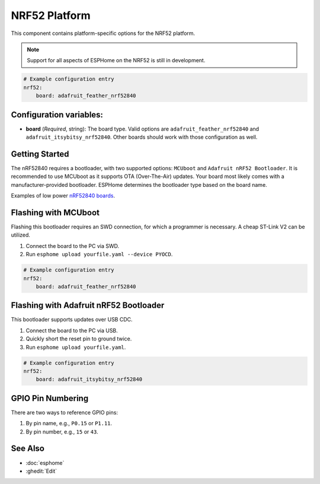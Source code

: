 NRF52 Platform
===============

.. seo::
    :description: Configuration for the NRF52 platform for ESPHome.
    :image: nrf52.svg

This component contains platform-specific options for the NRF52 platform.

.. note::

    Support for all aspects of ESPHome on the NRF52 is still in development.

.. code-block:: yaml

    # Example configuration entry
    nrf52:
        board: adafruit_feather_nrf52840

Configuration variables:
------------------------

- **board** (*Required*, string): The board type. Valid options are ``adafruit_feather_nrf52840`` and ``adafruit_itsybitsy_nrf52840``. Other boards should work with those configuration as well.

Getting Started
---------------

The nRF52840 requires a bootloader, with two supported options: ``MCUboot`` and ``Adafruit nRF52 Bootloader``. It is recommended to use MCUboot as it supports OTA (Over-The-Air) updates. Your board most likely comes with a manufacturer-provided bootloader. ESPHome determines the bootloader type based on the board name.

Examples of low power `nRF52840 boards <https://github.com/joric/nrfmicro/wiki>`__.


Flashing with MCUboot
----------------------

Flashing this bootloader requires an SWD connection, for which a programmer is necessary. A cheap ST-Link V2 can be utilized.

1. Connect the board to the PC via SWD.
2. Run ``esphome upload yourfile.yaml --device PYOCD``.

.. code-block:: yaml

    # Example configuration entry
    nrf52:
        board: adafruit_feather_nrf52840

Flashing with Adafruit nRF52 Bootloader
---------------------------------------

This bootloader supports updates over USB CDC.

1. Connect the board to the PC via USB.
2. Quickly short the reset pin to ground twice.
3. Run ``esphome upload yourfile.yaml``.

.. code-block:: yaml

    # Example configuration entry
    nrf52:
        board: adafruit_itsybitsy_nrf52840

GPIO Pin Numbering
------------------

There are two ways to reference GPIO pins:

1. By pin name, e.g., ``P0.15`` or ``P1.11``.
2. By pin number, e.g., ``15`` or ``43``.

See Also
--------

- :doc:`esphome`
- :ghedit:`Edit`
